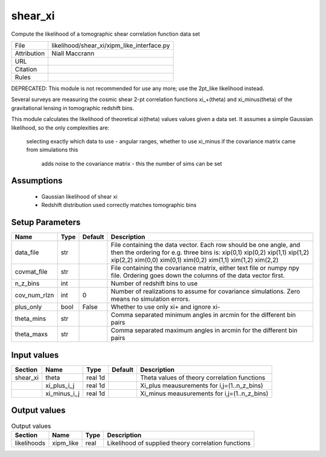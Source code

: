 shear_xi
================================================

Compute the likelihood of a tomographic shear correlation function data set

.. list-table::
    
   * - File
     - likelihood/shear_xi/xipm_like_interface.py
   * - Attribution
     - Niall Maccrann
   * - URL
     - 
   * - Citation
     -
   * - Rules
     -



DEPRECATED: This module is not recommended for use any more; use the 2pt_like likelihood instead.

Several surveys are measuring the cosmic shear 2-pt correlation functions xi_+(theta) 
and xi_minus(theta) of the gravitational lensing in tomographic redshift bins.

This module calculates the likelihood of theoretical xi(theta) values
values given a data set.  It assumes a simple Gaussian likelihood, so the only
complexities are:
   selecting exactly which data to use - angular ranges, whether to use xi_minus
   if the covariance matrix came from simulations this
     adds noise to the covariance matrix - this the number of sims can be set



Assumptions
-----------

 - Gaussian likelihood of shear xi
 - Redshift distribution used correctly matches tomographic bins



Setup Parameters
----------------

.. list-table::
   :header-rows: 1

   * - Name
     - Type
     - Default
     - Description

   * - data_file
     - str
     - 
     - File containing the data vector. Each row should be one angle, and then the ordering for e.g. three bins is: xip(0,1) xip(0,2) xip(1,1) xip(1,2) xip(2,2) xim(0,0) xim(0,1) xim(0,2) xim(1,1) xim(1,2) xim(2,2)
   * - covmat_file
     - str
     - 
     - File containing the covariance matrix, either text file or numpy npy file. Ordering goes down the columns of the data vector first.
   * - n_z_bins
     - int
     - 
     - Number of redshift bins to use
   * - cov_num_rlzn
     - int
     - 0
     - Number of realizations to assume for covariance simulations. Zero means no simulation errors.
   * - plus_only
     - bool
     - False
     - Whether to use only xi+ and ignore xi-
   * - theta_mins
     - str
     - 
     - Comma separated minimum angles in arcmin for the different bin pairs
   * - theta_maxs
     - str
     - 
     - Comma separated maximum angles in arcmin for the different bin pairs


Input values
----------------

.. list-table::
   :header-rows: 1

   * - Section
     - Name
     - Type
     - Default
     - Description

   * - shear_xi
     - theta
     - real 1d
     - 
     - Theta values of theory correlation functions
   * - 
     - xi_plus_i_j
     - real 1d
     - 
     - Xi_plus meausurements for i,j=(1..n_z_bins)
   * - 
     - xi_minus_i_j
     - real 1d
     - 
     - Xi_minus meausurements for i,j=(1..n_z_bins)


Output values
----------------


.. list-table:: Output values
   :header-rows: 1

   * - Section
     - Name
     - Type
     - Description

   * - likelihoods
     - xipm_like
     - real
     - Likelihood of supplied theory correlation functions


